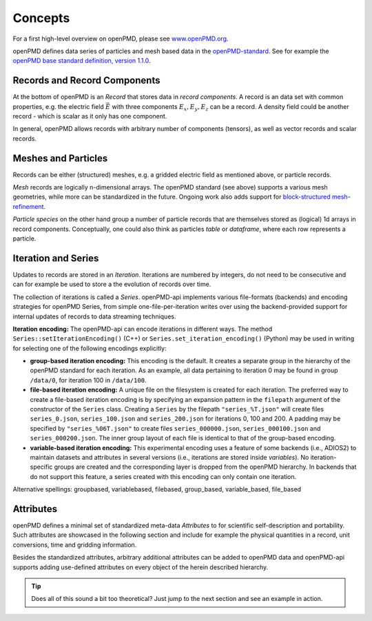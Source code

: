 .. _concepts:

Concepts
========

For a first high-level overview on openPMD, please see `www.openPMD.org <https://www.openPMD.org>`__.

openPMD defines data series of particles and mesh based data in the `openPMD-standard <https://github.com/openPMD/openPMD-standard>`__.
See for example the `openPMD base standard definition, version 1.1.0 <https://github.com/openPMD/openPMD-standard/blob/1.1.0/STANDARD.md>`__.

.. image:: hierarchy.svg
  :width: 100%
  :alt: hierarchy of cental objects in openPMD

Records and Record Components
-----------------------------

At the bottom of openPMD is an *Record* that stores data in *record components*.
A record is an data set with common properties, e.g. the electric field :math:`\vec E` with three components :math:`E_x, E_y, E_z` can be a record.
A density field could be another record - which is scalar as it only has one component.

In general, openPMD allows records with arbitrary number of components (tensors), as well as vector records and scalar records.

Meshes and Particles
--------------------

Records can be either (structured) meshes, e.g. a gridded electric field as mentioned above, or particle records.

*Mesh* records are logically n-dimensional arrays.
The openPMD standard (see above) supports a various mesh geometries, while more can be standardized in the future.
Ongoing work also adds support for `block-structured mesh-refinement <https://github.com/openPMD/openPMD-standard/pull/252>`__.

*Particle species* on the other hand group a number of particle records that are themselves stored as (logical) 1d arrays in record components.
Conceptually, one could also think as particles *table* or *dataframe*, where each row represents a particle.

Iteration and Series
--------------------

Updates to records are stored in an *Iteration*.
Iterations are numbered by integers, do not need to be consecutive and can for example be used to store a the evolution of records over time.

The collection of iterations is called a *Series*.
openPMD-api implements various file-formats (backends) and encoding strategies for openPMD Series, from simple one-file-per-iteration writes over using the backend-provided support for internal updates of records to data streaming techniques.

**Iteration encoding:** The openPMD-api can encode iterations in different ways.
The method ``Series::setIterationEncoding()`` (C++) or ``Series.set_iteration_encoding()`` (Python) may be used in writing for selecting one of the following encodings explicitly:

* **group-based iteration encoding:** This encoding is the default.
  It creates a separate group in the hierarchy of the openPMD standard for each iteration.
  As an example, all data pertaining to iteration 0 may be found in group ``/data/0``, for iteration 100 in ``/data/100``.
* **file-based iteration encoding:** A unique file on the filesystem is created for each iteration.
  The preferred way to create a file-based iteration encoding is by specifying an expansion pattern in the ``filepath`` argument of the constructor of the ``Series`` class.
  Creating a ``Series`` by the filepath ``"series_%T.json"`` will create files ``series_0.json``, ``series_100.json`` and ``series_200.json`` for iterations 0, 100 and 200.
  A padding may be specified by ``"series_%06T.json"`` to create files ``series_000000.json``, ``series_000100.json`` and ``series_000200.json``.
  The inner group layout of each file is identical to that of the group-based encoding.
* **variable-based iteration encoding:** This experimental encoding uses a feature of some backends (i.e., ADIOS2) to maintain datasets and attributes in several versions (i.e., iterations are stored inside *variables*).
  No iteration-specific groups are created and the corresponding layer is dropped from the openPMD hierarchy.
  In backends that do not support this feature, a series created with this encoding can only contain one iteration.

Alternative spellings: groupbased, variablebased, filebased, group_based, variable_based, file_based

Attributes
----------

openPMD defines a minimal set of standardized meta-data *Attributes* to for scientific self-description and portability.
Such attributes are showcased in the following section and include for example the physical quantities in a record, unit conversions, time and gridding information.

Besides the standardized attributes, arbitrary additional attributes can be added to openPMD data and openPMD-api supports adding use-defined attributes on every object of the herein described hierarchy.

.. tip::

   Does all of this sound a bit too theoretical?
   Just jump to the next section and see an example in action.
